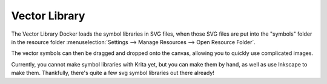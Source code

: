 .. _vector_library_docker:

==============
Vector Library
==============

.. versionadded: 4.0

The Vector Library Docker loads the symbol libraries in SVG files, when those SVG files are put into the "symbols" folder in the resource folder :menuselection:`Settings --> Manage Resources --> Open Resource Folder`.

The vector symbols can then be dragged and dropped onto the canvas, allowing you to quickly use complicated images.

Currently, you cannot make symbol libraries with Krita yet, but you can make them by hand, as well as use Inkscape to make them. Thankfully, there's quite a few svg symbol libraries out there already!

